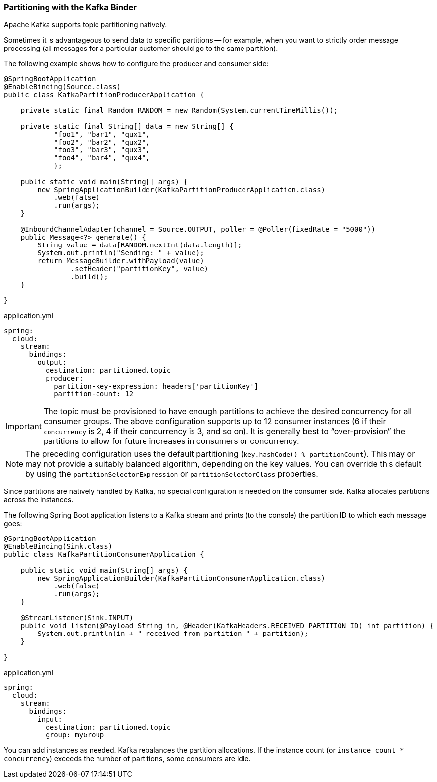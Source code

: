 === Partitioning with the Kafka Binder

Apache Kafka supports topic partitioning natively.

Sometimes it is advantageous to send data to specific partitions -- for example, when you want to strictly order message processing (all messages for a particular customer should go to the same partition).

The following example shows how to configure the producer and consumer side:

[source, java]
----
@SpringBootApplication
@EnableBinding(Source.class)
public class KafkaPartitionProducerApplication {

    private static final Random RANDOM = new Random(System.currentTimeMillis());

    private static final String[] data = new String[] {
            "foo1", "bar1", "qux1",
            "foo2", "bar2", "qux2",
            "foo3", "bar3", "qux3",
            "foo4", "bar4", "qux4",
            };

    public static void main(String[] args) {
        new SpringApplicationBuilder(KafkaPartitionProducerApplication.class)
            .web(false)
            .run(args);
    }

    @InboundChannelAdapter(channel = Source.OUTPUT, poller = @Poller(fixedRate = "5000"))
    public Message<?> generate() {
        String value = data[RANDOM.nextInt(data.length)];
        System.out.println("Sending: " + value);
        return MessageBuilder.withPayload(value)
                .setHeader("partitionKey", value)
                .build();
    }

}
----

.application.yml
[source, yaml]
----
spring:
  cloud:
    stream:
      bindings:
        output:
          destination: partitioned.topic
          producer:
            partition-key-expression: headers['partitionKey']
            partition-count: 12
----

IMPORTANT: The topic must be provisioned to have enough partitions to achieve the desired concurrency for all consumer groups.
The above configuration supports up to 12 consumer instances (6 if their `concurrency` is 2, 4 if their concurrency is 3, and so on).
It is generally best to "`over-provision`" the partitions to allow for future increases in consumers or concurrency.

NOTE: The preceding configuration uses the default partitioning (`key.hashCode() % partitionCount`).
This may or may not provide a suitably balanced algorithm, depending on the key values.
You can override this default by using the `partitionSelectorExpression` or `partitionSelectorClass` properties.

Since partitions are natively handled by Kafka, no special configuration is needed on the consumer side.
Kafka allocates partitions across the instances.

The following Spring Boot application listens to a Kafka stream and prints (to the console) the partition ID to which each message goes:

[source, java]
----
@SpringBootApplication
@EnableBinding(Sink.class)
public class KafkaPartitionConsumerApplication {

    public static void main(String[] args) {
        new SpringApplicationBuilder(KafkaPartitionConsumerApplication.class)
            .web(false)
            .run(args);
    }

    @StreamListener(Sink.INPUT)
    public void listen(@Payload String in, @Header(KafkaHeaders.RECEIVED_PARTITION_ID) int partition) {
        System.out.println(in + " received from partition " + partition);
    }

}
----

.application.yml
[source, yaml]
----
spring:
  cloud:
    stream:
      bindings:
        input:
          destination: partitioned.topic
          group: myGroup
----

You can add instances as needed.
Kafka rebalances the partition allocations.
If the instance count (or `instance count * concurrency`) exceeds the number of partitions, some consumers are idle.
